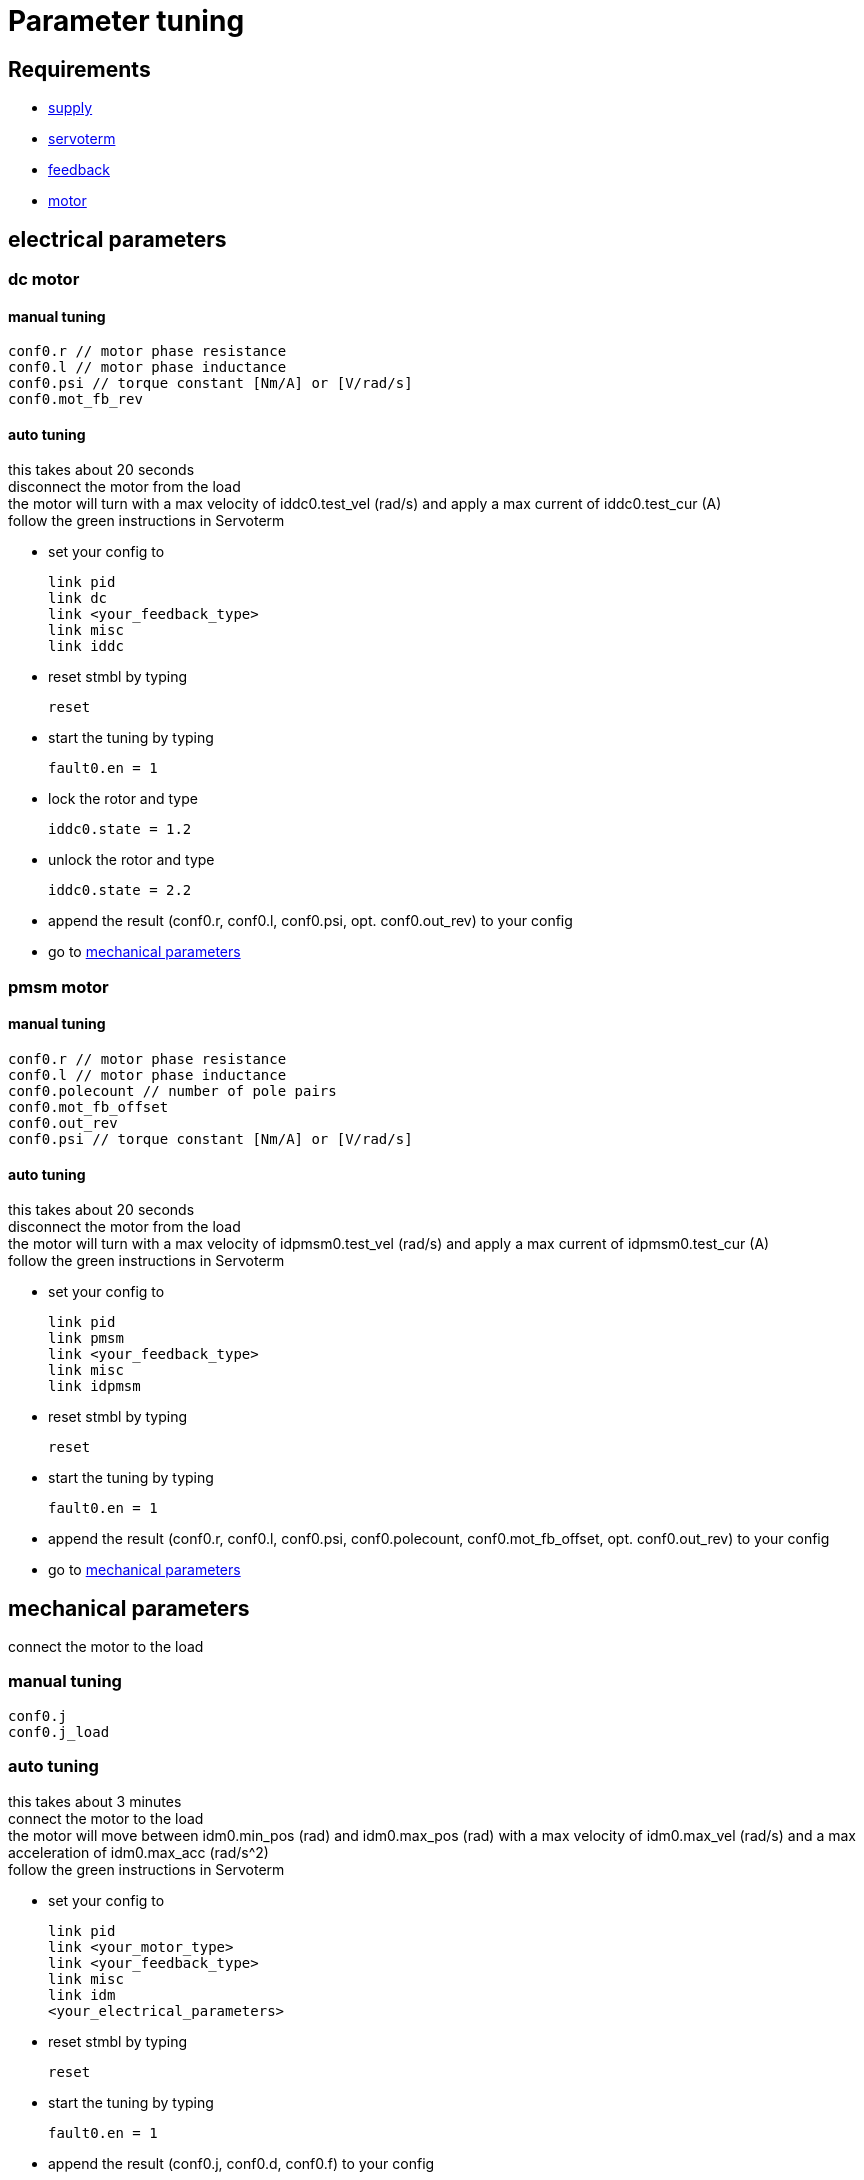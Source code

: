 :lang: en

= Parameter tuning

== Requirements
- link:supply.adoc[supply]
- link:servoterm.adoc[servoterm]
- link:feedback.adoc[feedback]
- link:motor.adoc[motor]

== electrical parameters
=== dc motor
==== manual tuning
[source]
conf0.r // motor phase resistance
conf0.l // motor phase inductance
conf0.psi // torque constant [Nm/A] or [V/rad/s]
conf0.mot_fb_rev

==== auto tuning
this takes about 20 seconds +
disconnect the motor from the load +
the motor will turn with a max velocity of iddc0.test_vel (rad/s) and apply a max current of iddc0.test_cur (A) +
follow the green instructions in Servoterm

- set your config to
[source]
link pid
link dc
link <your_feedback_type>
link misc
link iddc

- reset stmbl by typing
[source]
reset

- start the tuning by typing
[source]
fault0.en = 1

- lock the rotor and type
[source]
iddc0.state = 1.2

- unlock the rotor and type
[source]
iddc0.state = 2.2

- append the result (conf0.r, conf0.l, conf0.psi, opt. conf0.out_rev) to your config
- go to <<mechanical parameters>>

=== pmsm motor
==== manual tuning
[source]
conf0.r // motor phase resistance
conf0.l // motor phase inductance
conf0.polecount // number of pole pairs
conf0.mot_fb_offset
conf0.out_rev
conf0.psi // torque constant [Nm/A] or [V/rad/s]

==== auto tuning
this takes about 20 seconds +
disconnect the motor from the load +
the motor will turn with a max velocity of idpmsm0.test_vel (rad/s) and apply a max current of idpmsm0.test_cur (A) +
follow the green instructions in Servoterm

- set your config to
[source]
link pid
link pmsm
link <your_feedback_type>
link misc
link idpmsm

- reset stmbl by typing
[source]
reset

- start the tuning by typing
[source]
fault0.en = 1

- append the result (conf0.r, conf0.l, conf0.psi, conf0.polecount, conf0.mot_fb_offset, opt. conf0.out_rev) to your config
- go to <<mechanical parameters>>

== mechanical parameters
connect the motor to the load

=== manual tuning
[source]
conf0.j
conf0.j_load

=== auto tuning
this takes about 3 minutes +
connect the motor to the load +
the motor will move between idm0.min_pos (rad) and idm0.max_pos (rad) with a max velocity of idm0.max_vel (rad/s) and a max acceleration of idm0.max_acc (rad/s^2) +
follow the green instructions in Servoterm

- set your config to
[source]
link pid
link <your_motor_type>
link <your_feedback_type>
link misc
link idm
<your_electrical_parameters>

- reset stmbl by typing
[source]
reset

- start the tuning by typing
[source]
fault0.en = 1

- append the result (conf0.j, conf0.d, conf0.f) to your config
- go to <<control loop tuning>>

== control loop tuning
=== manual tuning
[source]
conf0.pos_bw
conf0.vel_bw
conf0.vel_d

=== auto tuning
this takes about 2 minutes +
connect the motor to the load +
the motor will move between ids0.min_pos (rad) and ids0.max_pos (rad) with a max velocity of ids0.max_vel (rad/s) and a max acceleration of ids0.max_acc (rad/s^2) +
follow the green instructions in Servoterm

- set your config to
[source]
link pid
link <your_motor_type>
link <your_feedback_type>
link misc
link ids
<your_electrical_parameters>
<your_mechanical_parameters>

- reset stmbl by typing
[source]
reset

- start the tuning by typing
[source]
fault0.en = 1

- append the result (conf0.pos_bw, conf0.vel_bw, conf0.vel_d) to your config
- go to link:cmd.adoc[cmd]

